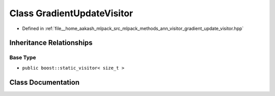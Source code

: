 .. _exhale_class_classmlpack_1_1ann_1_1GradientUpdateVisitor:

Class GradientUpdateVisitor
===========================

- Defined in :ref:`file__home_aakash_mlpack_src_mlpack_methods_ann_visitor_gradient_update_visitor.hpp`


Inheritance Relationships
-------------------------

Base Type
*********

- ``public boost::static_visitor< size_t >``


Class Documentation
-------------------


.. doxygenclass:: mlpack::ann::GradientUpdateVisitor
   :members:
   :protected-members:
   :undoc-members: